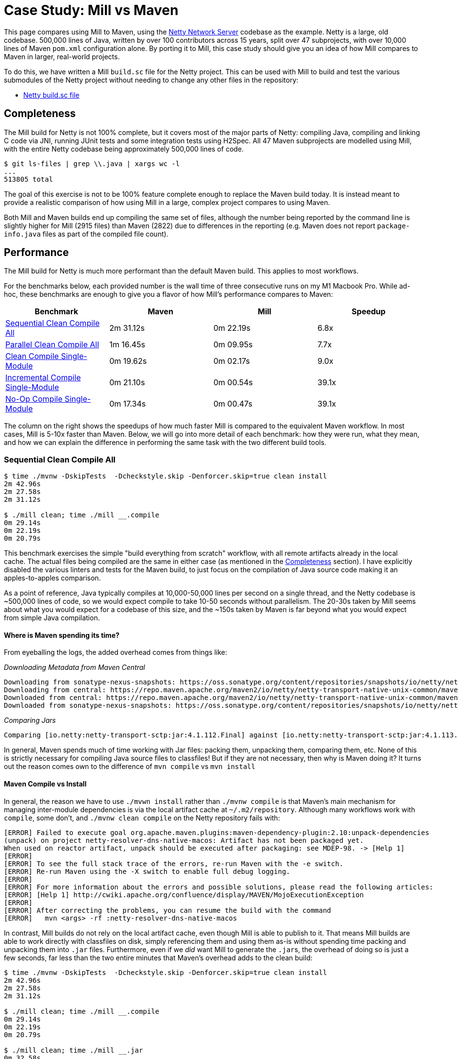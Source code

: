 = Case Study: Mill vs Maven

++++
<script>
gtag('config', 'AW-16649289906');
</script>
++++

This page compares using Mill to Maven, using the https://github.com/netty/netty[Netty Network Server]
codebase as the example. Netty is a large, old codebase. 500,000 lines of Java, written by
over 100 contributors across 15 years, split over 47 subprojects, with over 10,000 lines of
Maven `pom.xml` configuration alone. By porting it to Mill, this case study should give you
an idea of how Mill compares to Maven in larger, real-world projects.

To do this, we have written a Mill `build.sc` file for the Netty project. This can be used
with Mill to build and test the various submodules of the Netty project without needing to
change any other files in the repository:

- https://github.com/com-lihaoyi/mill/blob/main/example/thirdparty/netty/build.sc[Netty build.sc file]

== Completeness

The Mill build for Netty is not 100% complete, but it covers most of the major parts of Netty:
compiling Java, compiling and linking C code via JNI, running JUnit tests and some integration
tests using H2Spec. All 47 Maven subprojects are modelled using Mill, with the entire Netty codebase
being approximately 500,000 lines of code.

```bash
$ git ls-files | grep \\.java | xargs wc -l
...
513805 total
```

The goal of this exercise is not to be 100% feature complete enough to replace the Maven build
today. It is instead meant to provide a realistic comparison of how using Mill in a large,
complex project compares to using Maven.

Both Mill and Maven builds end up compiling the same set of files, although the number being
reported by the command line is slightly higher for Mill (2915 files) than Maven (2822) due
to differences in the reporting (e.g. Maven does not report `package-info.java` files as part
of the compiled file count).

== Performance

The Mill build for Netty is much more performant than the default Maven build. This applies to
most workflows.

For the benchmarks below, each provided number is the wall time of three consecutive runs
on my M1 Macbook Pro. While ad-hoc, these benchmarks are enough to give you a flavor of how
Mill's performance compares to Maven:

[cols="1,1,1,1"]
|===
| Benchmark | Maven | Mill | Speedup

| <<Sequential Clean Compile All>> | 2m 31.12s | 0m 22.19s | 6.8x

| <<Parallel Clean Compile All>> | 1m 16.45s | 0m 09.95s | 7.7x
| <<Clean Compile Single-Module>> | 0m 19.62s | 0m 02.17s | 9.0x
| <<Incremental Compile Single-Module>> | 0m 21.10s | 0m 00.54s | 39.1x
| <<No-Op Compile Single-Module>> | 0m 17.34s | 0m 00.47s | 39.1x
|===

The column on the right shows the speedups of how much faster Mill is compared to the
equivalent Maven workflow. In most cases,  Mill is 5-10x faster than Maven. Below, we
will go into more detail of each benchmark: how they were run, what they mean, and how
we can explain the difference in performing the same task with the two different build tools.

=== Sequential Clean Compile All

```bash
$ time ./mvnw -DskipTests  -Dcheckstyle.skip -Denforcer.skip=true clean install
2m 42.96s
2m 27.58s
2m 31.12s

$ ./mill clean; time ./mill __.compile
0m 29.14s
0m 22.19s
0m 20.79s
```

This benchmark exercises the simple "build everything from scratch" workflow, with all remote
artifacts already in the local cache. The actual files
being compiled are the same in either case (as mentioned in the <<Completeness>> section).
I have explicitly disabled the various linters and tests for the Maven build, to just focus
on the compilation of Java source code making it an apples-to-apples comparison.

As a point of reference, Java typically compiles at 10,000-50,000 lines per second on a
single thread, and the Netty codebase is ~500,000 lines of code, so we would expect compile
to take 10-50 seconds without parallelism.
The 20-30s taken by Mill seems about what you would expect for a codebase of this size,
and the ~150s taken by Maven is far beyond what you would expect from simple Java compilation.

==== Where is Maven spending its time?
From eyeballing the logs, the added overhead comes from things like:

_Downloading Metadata from Maven Central_

```text
Downloading from sonatype-nexus-snapshots: https://oss.sonatype.org/content/repositories/snapshots/io/netty/netty-transport-native-unix-common/maven-metadata.xml
Downloading from central: https://repo.maven.apache.org/maven2/io/netty/netty-transport-native-unix-common/maven-metadata.xml
Downloaded from central: https://repo.maven.apache.org/maven2/io/netty/netty-transport-native-unix-common/maven-metadata.xml (4.3 kB at 391 kB/s)
Downloaded from sonatype-nexus-snapshots: https://oss.sonatype.org/content/repositories/snapshots/io/netty/netty-transport-native-unix-common/maven-metadata.xml (2.7 kB at 7.4 kB/s)
```

_Comparing Jars_

```text
Comparing [io.netty:netty-transport-sctp:jar:4.1.112.Final] against [io.netty:netty-transport-sctp:jar:4.1.113.Final-SNAPSHOT] (including their transitive dependencies).
```

In general, Maven spends much of time working with Jar files: packing them, unpacking them,
comparing them, etc. None of this is strictly necessary for compiling Java source files to
classfiles! But if they are not necessary, then why is Maven doing it? It turns out the
reason comes own to the difference of `mvn compile` vs `mvn install`

==== Maven Compile vs Install

In general, the reason we have to use `./mvwn install` rather than `./mvnw compile` is that
Maven's main mechanism for managing inter-module dependencies is via the local artifact cache
at `~/.m2/repository`. Although many workflows work with `compile`, some don't, and
`./mvnw clean compile` on the Netty repository fails with:

```text
[ERROR] Failed to execute goal org.apache.maven.plugins:maven-dependency-plugin:2.10:unpack-dependencies
(unpack) on project netty-resolver-dns-native-macos: Artifact has not been packaged yet.
When used on reactor artifact, unpack should be executed after packaging: see MDEP-98. -> [Help 1]
[ERROR]
[ERROR] To see the full stack trace of the errors, re-run Maven with the -e switch.
[ERROR] Re-run Maven using the -X switch to enable full debug logging.
[ERROR]
[ERROR] For more information about the errors and possible solutions, please read the following articles:
[ERROR] [Help 1] http://cwiki.apache.org/confluence/display/MAVEN/MojoExecutionException
[ERROR]
[ERROR] After correcting the problems, you can resume the build with the command
[ERROR]   mvn <args> -rf :netty-resolver-dns-native-macos
```

In contrast, Mill builds do not rely on the local artifact cache, even though Mill is able
to publish to it. That means Mill builds are able to work directly with classfiles on disk,
simply referencing them and using them as-is without spending time packing and unpacking them
into `.jar` files. Furthermore, even if we _did_ want Mill to generate the ``.jar``s, the
overhead of doing so is just a few seconds, far less than the two entire minutes that
Maven's overhead adds to the clean build:

```bash
$ time ./mvnw -DskipTests  -Dcheckstyle.skip -Denforcer.skip=true clean install
2m 42.96s
2m 27.58s
2m 31.12s

$ ./mill clean; time ./mill __.compile
0m 29.14s
0m 22.19s
0m 20.79s

$ ./mill clean; time ./mill __.jar
0m 32.58s
0m 24.90s
0m 23.35s
```

From this benchmark, we can see that although both Mill and Maven are doing the same work,
Mill takes about as long as it _should_ for this task of compiling 500,000 lines of Java source
code, while Maven takes considerably longer. And much of this overhead comes from Maven
doing unnecessary work packing/unpacking jar files and publishing to a local repository,
whereas Mill directly uses the classfiles generated on disk to bypass all that work.

=== Parallel Clean Compile All

```bash
$ time ./mvnw -T 4 -DskipTests  -Dcheckstyle.skip -Denforcer.skip=true clean install
1m 19.58s
1m 16.34s
1m 16.45s

$ ./mill clean; time ./mill -j 4  __.compile
0m 14.80s
0m 09.95s
0m 08.83s
```

This example compares Maven v.s. Mill, when performing the clean build on 4 threads.
Both build tools support parallelism (`-T 4` in Maven and `-j 4` in Mill), and both
tools see a similar ~2x speedup for building the Netty project using 4 threads. Again,
this tests a clean build using `./mvnw clean` or `./mill clean`.

This comparison shows that much of Mill's speedup over Maven is unrelated to parallelism.
Whether sequential or parallel, Mill has approximately the same ~7x speedup over Maven
when performing a clean build of the Netty repository.

=== Clean Compile Single-Module

```bash
$ time ./mvnw -pl common -DskipTests  -Dcheckstyle.skip -Denforcer.skip=true clean install
0m 19.62s
0m 20.52s
0:19:50

$ ./mill clean common; time ./mill common.test.compile
0m 04.94s
0m 02.17s
0m 01.95s
```

This exercise limits the comparison to compiling a single module, in this case `common/`.
`./mvnw -pl common install` compiles both the `main/` and `test/` sources, whereas
`./mill common.compile` would only compile the `main/` sources, and we need to explicitly
reference `common.test.compile` to compile both (because `common.test.compile` depends on
`common.compile`, `common.compile` gets run automatically)

Again, we can see a significant speedup of Mill v.s. Maven remains even when compiling a
single module: a clean compile of `common/` is about 9x faster with Mill than with Maven!
Again, `common/` is about 40,000 lines of Java source code, so at 10,000-50,000 lines per
second we would expect it to compile in about 1-4s. That puts Mill's compile times right
at what you would expect, whereas Maven's has a significant overhead.


=== Incremental Compile Single-Module

```bash
$ echo "" >> common/src/main/java/io/netty/util/AbstractConstant.java
$ time ./mvnw -pl common -DskipTests  -Dcheckstyle.skip -Denforcer.skip=true install
Compiling 174 source files to /Users/lihaoyi/Github/netty/common/target/classes
Compiling 60 source files to /Users/lihaoyi/Github/netty/common/target/test-classes

0m 21.10s
0m 19.64s
0:21:29


$ echo "" >> common/src/main/java/io/netty/util/AbstractConstant.java
$ time ./mill common.test.compile
compiling 1 Java source to /Users/lihaoyi/Github/netty/out/common/compile.dest/classes ...

0m 00.78s
0m 00.54s
0m 00.51s
```

This benchmark explores editing a single file and re-compiling `common/`.

Maven by default takes about as long to re-compile ``common/``s `main/` and `test/` sources
after a single-line edit as it does from scratch, about 20 seconds. However, Mill
takes just about 0.5s to compile and be done! Looking at the logs, we can see it is
because Mill only compiles the single file we changed, and not the others.

For this incremental compilation, Mill uses the
https://github.com/sbt/zinc[Zinc Incremental Compiler]. Zinc is able to analyze the dependencies
between files to figure out what needs to re-compile: for an internal change that doesn't
affect downstream compilation (e.g. changing a string literal) Zinc only needs to compile
the file that changed, taking barely half a second:

```diff
$ git diff
diff --git a/common/src/main/java/io/netty/util/AbstractConstant.java b/common/src/main/java/io/netty/util/AbstractConstant.java
index de16653cee..9818f6b3ce 100644
--- a/common/src/main/java/io/netty/util/AbstractConstant.java
+++ b/common/src/main/java/io/netty/util/AbstractConstant.java
@@ -83,7 +83,7 @@ public abstract class AbstractConstant<T extends AbstractConstant<T>> implements
             return 1;
         }

-        throw new Error("failed to compare two different constants");
+        throw new Error("failed to compare two different CONSTANTS!!");
     }

 }
```
```bash
$ time ./mill common.test.compile
[info] compiling 1 Java source to /Users/lihaoyi/Github/netty/out/common/compile.dest/classes ...
0m 00.55s6
```

In contrast, a change to a class or function public signature (e.g. adding a method) may
require downstream code to re-compile, and we can see that below:

```diff
$ git diff
diff --git a/common/src/main/java/io/netty/util/AbstractConstant.java b/common/src/main/java/io/netty/util/AbstractConstant.java
index de16653cee..f5f5a93e0d 100644
--- a/common/src/main/java/io/netty/util/AbstractConstant.java
+++ b/common/src/main/java/io/netty/util/AbstractConstant.java
@@ -41,6 +41,10 @@ public abstract class AbstractConstant<T extends AbstractConstant<T>> implements
         return name;
     }

+    public final String name2() {
+        return name;
+    }
+
     @Override
     public final int id() {
         return id;
```
```bash
$ time ./mill common.test.compile
[25/48] common.compile
[info] compiling 1 Java source to /Users/lihaoyi/Github/netty/out/common/compile.dest/classes ...
[info] compiling 2 Java sources to /Users/lihaoyi/Github/netty/out/common/compile.dest/classes ...
[info] compiling 4 Java sources to /Users/lihaoyi/Github/netty/out/common/compile.dest/classes ...
[info] compiling 3 Java sources to /Users/lihaoyi/Github/netty/out/common/test/compile.super/mill/scalalib/JavaModule/compile.dest/classes ...
[info] compiling 1 Java source to /Users/lihaoyi/Github/netty/out/common/test/compile.super/mill/scalalib/JavaModule/compile.dest/classes ...
0m 00.81s2
```

Here, we can see that Zinc ended up re-compiling 7 files in `common/src/main/` and 3 files
in `common/src/test/` as a result of adding a method to `AbstractConstant.java`.

In general, Zinc is conservative, and does not always end up selecting the minimal set of
files that need re-compiling: e.g. in the above example, the new method `name2` does not
interfere with any existing method, and the ~9 downstream files did not actually need to
be re-compiled! However, even conservatively re-compiling 9 files is much faster than
Maven blindly re-compiling all 234 files, and as a result the iteration loop of
editing-compiling-testing your Java projects in Mill can be much faster than doing
the same thing in Maven

=== No-Op Compile Single-Module

```bash
$ time ./mvnw -pl common -DskipTests  -Dcheckstyle.skip -Denforcer.skip=true install
0m 16.34s
0m 17.34s
0m 18.28s

$ time ./mill common.test.compile
0m 00.49s
0m 00.47s
0m 00.45s
```

This last benchmark explores the boundaries of Maven and Mill: what happens if
we ask to compile a single module _that has already been compiled_? In this case,
there is literally _nothing to do_. For Maven, "doing nothing" takes ~17 seconds,
whereas for Mill we can see it complete and return in less than 0.5 seconds

Grepping the logs, we can confirm that both build tools skip re-compilation of the
`common/` source code. In Maven, skipping compilation only saves us ~2 seconds,
bringing down the 19s we saw in <<Clean Compile Single-Module>> to 17s here. This
matches what we expect about Java compilation speed, with the 2s savings on
40,000 lines of code telling us Java compiles at ~20,000 lines per second. However,
we still see Maven taking *17 entire seconds* before it can decide to do nothing!

In contrast, doing the same no-op compile using Mill, we see the timing from 2.2s
in <<Clean Compile Single-Module>> to 0.5 seconds here. This is the same ~2s reduction
we saw with Maven, but due to Mill's minimal overhead, in the end the command
finishes in less than half a second.

== Conciseness

A common misconception is that conciseness makes code easier to write and harder to read,
but really it is the opposite that is true: copy-pasting out thousands of lines of
boilerplate is _easy_! It is refactoring those thousands of lines, maintaining those
thousands of lines, debugging those thousands of lines when a bug slips in: _that_
is what is actually difficult.

The Mill `build.sc` file is approximately 600 lines of code, an order of magnitude
more concise than the Maven ``pom.xml`` files which add up to over 10,000 lines.
That's ~9,000 fewer lines of config you have to read, maintain, refactor, and debug.
Mill builds are concise not because they're awkwardly compressed, but because they allow you
to use standard software engineering techniques to structure the complexities of your
project's build pipelines.

=== Simple Modules

This can be seen in some of the simplest of the submodules, e.g. `resolver`, where the Mill
config is just 3 lines:

```scala
object resolver extends NettyModule{
  def moduleDeps = Seq(common)
}
```
And the equivalent `pom.xml` is 30 lines:

```xml
<?xml version="1.0" encoding="UTF-8"?>
<project xmlns="http://maven.apache.org/POM/4.0.0" xmlns:xsi="http://www.w3.org/2001/XMLSchema-instance" xsi:schemaLocation="http://maven.apache.org/POM/4.0.0 https://maven.apache.org/maven-v4_0_0.xsd">

  <modelVersion>4.0.0</modelVersion>
  <parent>
    <groupId>io.netty</groupId>
    <artifactId>netty-parent</artifactId>
    <version>4.1.113.Final-SNAPSHOT</version>
  </parent>

  <artifactId>netty-resolver</artifactId>
  <packaging>jar</packaging>

  <name>Netty/Resolver</name>

  <properties>
    <javaModuleName>io.netty.resolver</javaModuleName>
  </properties>

  <dependencies>
    <dependency>
      <groupId>${project.groupId}</groupId>
      <artifactId>netty-common</artifactId>
      <version>${project.version}</version>
    </dependency>
    <dependency>
      <groupId>org.mockito</groupId>
      <artifactId>mockito-core</artifactId>
    </dependency>
  </dependencies>
</project>
```

In general, the Mill snippet contains all the same information as the Maven snippet: the name
of the module and its dependency on `common`. Much of the other information in the Maven XML
is inherited from the `trait NettyModule` we defined earlier in the file, where it can be
shared with the rest of the modules rather than being duplicated for each one.

The benefit of short module definitions is not just that they're easier to write, but they
are also easier to _read_. In the example above, `object resolve` specifies exactly what
is unique to it: it is a `NettyModule` with a module dependency on `common`. In contrast,
the XML blob above contains a lot of repetitive boilerplate: this makes it difficult
to see at a glance where `netty-resolver` differs from the other modules in the Netty codebase,
and the boilerplate provides space for bugs to hide where config that should be identical
accidentally falls out of sync.

The concise `object resolve` example above makes use of a `NettyModule` to provide the
"default" configuration for a module in the Netty codebase. This is known as a "Module Trait",
which we will explore below

=== Module Traits

"Module Traits" are groups of definitions that modules can inherit. For example, the
`NettyModule` above is defined as follows:

```scala
trait NettyModule extends NettyBaseModule{
  def testModuleDeps: Seq[MavenModule] = Nil
  def testIvyDeps: T[Agg[mill.scalalib.Dep]] = T{ Agg() }

  object test extends NettyTestSuiteModule with MavenTests{
    def moduleDeps = super.moduleDeps ++ testModuleDeps
    def ivyDeps = super.ivyDeps() ++ testIvyDeps()
    def forkWorkingDir = NettyModule.this.millSourcePath
    def forkArgs = super.forkArgs() ++ Seq(
      "-Dnativeimage.handlerMetadataArtifactId=netty-" + NettyModule.this.millModuleSegments.parts.last,
    )
  }
}
```

A `NettyModule` is a `NettyBaseModule` with some `testModuleDeps` and `testIvyDeps` that
can be overriden, and a `test` module internally that makes use of them along with some standard
configuration. `NettyBaseModule` is shown below, and is just a builtin `MavenModule` with the
`javacOptions` set:

```scala
trait NettyBaseModule extends MavenModule{
  def javacOptions = Seq("-source", "1.8", "-target", "1.8")
}
```

`NettyTestSuiteModule` is another module trait, that for conciseness I'll skip over for now.

Now that `trait NettyModule` is defined, you can re-use it over and over many different
modules:

```scala
object `codec-dns` extends NettyModule{
  def moduleDeps = Seq(common, buffer, transport, codec)
  def testModuleDeps = Seq(transport.test)
}

object `codec-haproxy` extends NettyModule{
  def moduleDeps = Seq(buffer, transport, codec)
  def testModuleDeps = Seq(transport.test)
}

object `codec-http` extends NettyModule{
  def moduleDeps = Seq(common, buffer, transport, codec, handler)
  def testModuleDeps = Seq(transport.test)
  def compileIvyDeps = Agg(
    ivy"com.jcraft:jzlib:1.1.3",
    ivy"com.aayushatharva.brotli4j:brotli4j:1.16.0",
  )
}

object `codec-http2` extends NettyModule{
  def moduleDeps = Seq(common, buffer, transport, codec, handler, `codec-http`)
  def testModuleDeps = Seq(transport.test)
  def compileIvyDeps = Agg(
    ivy"com.aayushatharva.brotli4j:brotli4j:1.16.0",
  )
}

object `codec-memcache` extends NettyModule{
  def moduleDeps = Seq(common, buffer, transport, codec)
  def testModuleDeps = Seq(transport.test)
}

object `codec-mqtt` extends NettyModule{
  def moduleDeps = Seq(common, buffer, transport, codec)
  def testModuleDeps = Seq(transport.test)
}

object `codec-redis` extends NettyModule{
  def moduleDeps = Seq(common, buffer, transport, codec)
  def testModuleDeps = Seq(transport.test)
}
```

Shared module traits make it very easy to skim over a bunch of different definitions and
see what is important: how those modules are uniquely configured. I can glance over
the handful of modules above and see exactly what differs between them, which is much
easier than digging through the equivalent group of Maven `pom.xml` files and trying to
spot the differences.

Software build pipelines tend to be very repetitive.
Mill's module traits allow you to template out common parts of your Mill build: not just
the configuration flags for a single module, but common multi-step workflows or pipelines
(_"these application modules also contain C code which is compiled and linked for use from Java"_)
but even entire groups of modules (e.g. _"every `NettyModule` should have a `test` module_).
This helps you structure your project's build pipelines and keep them manageable, while
still accommodating the repetitiveness inherent in any software project's build.

== Extensibility

Even though Maven is designed to be declarative, in many real-world codebases you end
up needing to run ad-hoc scripts and logic. This section will explore two such scenarios,
so you can see how Mill differs from Maven in the handling of these requirements.

=== Groovy

The Maven build for the `common/` subproject
uses a Groovy script for code generation. This is configured via:

```xml
<properties>
  <collection.template.dir>${project.basedir}/src/main/templates</collection.template.dir>
  <collection.template.test.dir>${project.basedir}/src/test/templates</collection.template.test.dir>
  <collection.src.dir>${project.build.directory}/generated-sources/collections/java</collection.src.dir>
  <collection.testsrc.dir>${project.build.directory}/generated-test-sources/collections/java</collection.testsrc.dir>
</properties>
<plugin>
  <groupId>org.codehaus.gmaven</groupId>
  <artifactId>groovy-maven-plugin</artifactId>
  <version>2.1.1</version>
  <dependencies>
    <dependency>
      <groupId>org.codehaus.groovy</groupId>
      <artifactId>groovy</artifactId>
      <version>3.0.9</version>
    </dependency>
    <dependency>
      <groupId>ant</groupId>
      <artifactId>ant-optional</artifactId>
      <version>1.5.3-1</version>
    </dependency>
  </dependencies>
  <executions>
    <execution>
      <id>generate-collections</id>
      <phase>generate-sources</phase>
      <goals>
        <goal>execute</goal>
      </goals>
      <configuration>
        <source>${project.basedir}/src/main/script/codegen.groovy</source>
      </configuration>
    </execution>
  </executions>
</plugin>
```

In contrast, the Mill build configures the code generation as follows:

```scala
import $ivy.`org.codehaus.groovy:groovy:3.0.9`
import $ivy.`org.codehaus.groovy:groovy-ant:3.0.9`
import $ivy.`ant:ant-optional:1.5.3-1`

object common extends NettyModule{
  ...
  def script = T.source(millSourcePath / "src" / "main" / "script")
  def generatedSources0 = T{
    val shell = new groovy.lang.GroovyShell()
    val context = new java.util.HashMap[String, Object]

    context.put("collection.template.dir", "common/src/main/templates")
    context.put("collection.template.test.dir", "common/src/test/templates")
    context.put("collection.src.dir", (T.dest / "src").toString)
    context.put("collection.testsrc.dir", (T.dest / "testsrc").toString)

    shell.setProperty("properties", context)
    shell.setProperty("ant", new groovy.ant.AntBuilder())

    shell.evaluate((script().path / "codegen.groovy").toIO)

    (PathRef(T.dest / "src"), PathRef(T.dest / "testsrc"))
  }

  def generatedSources = T{ Seq(generatedSources0()._1)}
}
```

While the number of lines of code _written_ is not that different, the Mill configuration
is a lot more direct: rather than writing 35 lines of XML to configure an opaque third-party
plugin, we instead write 25 lines of code to directly do what we want: import `groovy`,
configure a `GroovyShell`, and use it to evaluate our `codegen.groovy` script.

This direct control means you are not beholden to third party plugins: rather than being
limited to what an existing plugin _allows_ you to do, Mill allows you to directly write
the code necessary to do what _you need to do_.

### Calling Make

The Maven build for the `transport-native-unix-common/` subproject needs to call
`make` in order to compile its C code to modules that can be loaded into Java applications
via JNI. Maven does this via the `maven-dependency-plugin` and `maven-antrun-plugin` which are
approximately configured as below:

```xml
<properties>
  <exe.make>make</exe.make>
  <exe.compiler>gcc</exe.compiler>
  <exe.archiver>ar</exe.archiver>
  <nativeLibName>libnetty-unix-common</nativeLibName>
  <nativeIncludeDir>${project.basedir}/src/main/c</nativeIncludeDir>
  <jniUtilIncludeDir>${project.build.directory}/netty-jni-util/</jniUtilIncludeDir>
  <nativeJarWorkdir>${project.build.directory}/native-jar-work</nativeJarWorkdir>
  <nativeObjsOnlyDir>${project.build.directory}/native-objs-only</nativeObjsOnlyDir>
  <nativeLibOnlyDir>${project.build.directory}/native-lib-only</nativeLibOnlyDir>
</properties>

<plugins>
  <plugin>
    <groupId>org.apache.maven.plugins</groupId>
    <artifactId>maven-dependency-plugin</artifactId>
    <executions>
      <!-- unpack netty-jni-util files -->
      <execution>
        <id>unpack</id>
        <phase>generate-sources</phase>
        <goals>
          <goal>unpack-dependencies</goal>
        </goals>
        <configuration>
          <includeGroupIds>io.netty</includeGroupIds>
          <includeArtifactIds>netty-jni-util</includeArtifactIds>
          <classifier>sources</classifier>
          <outputDirectory>${jniUtilIncludeDir}</outputDirectory>
          <includes>**.h,**.c</includes>
          <overWriteReleases>false</overWriteReleases>
          <overWriteSnapshots>true</overWriteSnapshots>
        </configuration>
      </execution>
    </executions>
  </plugin>
  <plugin>
    <artifactId>maven-antrun-plugin</artifactId>
    <executions>
      <!-- invoke the make file to build a static library -->
      <execution>
        <id>build-native-lib</id>
        <phase>generate-sources</phase>
        <goals>
          <goal>run</goal>
        </goals>
        <configuration>
          <target>
            <exec executable="${exe.make}" failonerror="true" resolveexecutable="true">
              <env key="CC" value="${exe.compiler}" />
              <env key="AR" value="${exe.archiver}" />
              <env key="LIB_DIR" value="${nativeLibOnlyDir}" />
              <env key="OBJ_DIR" value="${nativeObjsOnlyDir}" />
              <env key="JNI_PLATFORM" value="${jni.platform}" />
              <env key="CFLAGS" value="-O3 -Werror -Wno-attributes -fPIC -fno-omit-frame-pointer -Wunused-variable -fvisibility=hidden" />
              <env key="LDFLAGS" value="-Wl,--no-as-needed -lrt -Wl,-platform_version,macos,10.9,10.9" />
              <env key="LIB_NAME" value="${nativeLibName}" />
              <!-- support for __attribute__((weak_import)) by the linker was added in 10.2 so ensure we
                   explicitly set the target platform. Otherwise we may get fatal link errors due to weakly linked
                   methods which are not expected to be present on MacOS (e.g. accept4). -->
              <env key="MACOSX_DEPLOYMENT_TARGET" value="10.9" />
            </exec>
          </target>
        </configuration>
      </execution>
    </executions>
  </plugin>
</plugins>
```

The `maven-dependency-plugin` is used to download and unpack a single `jar` file,
while `maven-antrun-plugin` is used to call `make`. Both are configured via XML,
with the `make` command essentially being a bash script wrapped in layers of XML.

In contrast, the Mill configuration for this logic is as follows:

```scala
def makefile = T.source(millSourcePath / "Makefile")
def cSources = T.source(millSourcePath / "src" / "main" / "c")
def cHeaders = T{
  for(p <- os.walk(cSources().path) if p.ext == "h"){
    os.copy(p, T.dest / p.relativeTo(cSources().path), createFolders = true)
  }
  PathRef(T.dest)
}

def make = T{
  os.copy(makefile().path, T.dest / "Makefile")
  os.copy(cSources().path, T.dest / "src" / "main" / "c", createFolders = true)

  val Seq(sourceJar) = resolveDeps(
    deps = T.task(Agg(ivy"io.netty:netty-jni-util:0.0.9.Final").map(bindDependency())),
    sources = true
  )().toSeq

  os.proc("jar", "xf", sourceJar.path).call(cwd = T.dest  / "src" / "main" / "c")

  os.proc("make").call(
    cwd = T.dest,
    env = Map(
      "CC" -> "clang",
      "AR" -> "ar",
      "JNI_PLATFORM" -> "darwin",
      "LIB_DIR" -> "lib-out",
      "OBJ_DIR" -> "obj-out",
      "MACOSX_DEPLOYMENT_TARGET" -> "10.9",
      "CFLAGS" -> Seq(
        "-mmacosx-version-min=10.9", "-O3", "-Werror", "-Wno-attributes", "-fPIC",
        "-fno-omit-frame-pointer", "-Wunused-variable", "-fvisibility=hidden",
        "-I" + sys.props("java.home") + "/include/",
        "-I" + sys.props("java.home") + "/include/darwin",
        "-I" + sys.props("java.home") + "/include/linux",
      ).mkString(" "),
      "LD_FLAGS" -> "-Wl,--no-as-needed -lrt -Wl,-platform_version,macos,10.9,10.9",
      "LIB_NAME" -> "libnetty-unix-common"
    )
  )

  (PathRef(T.dest / "lib-out"), PathRef(T.dest / "obj-out"))
}
```

[graphviz]
....
digraph G {
  rankdir=LR
  node [shape=box width=0 height=0 style=filled fillcolor=white]
  makefile -> make
  cSources -> make
  cSources -> cHeaders
}
....

In Mill, we define the `makefile`, `cSources`, `cHeaders`, and `make` tasks. The bulk
of the logic is in `def make`, which prepares the `makefile` and C sources,
resolves the `netty-jni-util` source jar and unpacks it with `jar xf`, and calls `make`
with the given environment variables. Both `cHeaders` and the output of `make` are used
in downstream modules.

Again, the Maven XML and Mill code contains exactly the same logic, and neither is
much more concise or verbose than the other. Rather, what is interesting is that
it is much easier to work with this kind of _build logic_ via _direct code_, rather
than configuring a bunch of third-party plugins to try and achieve what you want.

== Conclusion

Both the Mill and Maven builds we discussed in this case study do the same thing: they
compile Java code, zip them into Jar files, run tests. Sometimes they compile and link
C code or run `make` or Groovy. Mill doesn't try to do _more_ than Maven does, but it
tries to do it _better_: faster compiles, shorter and easier to read configs, easier
extensibility via libraries (e.g. `org.codehaus.groovy:groovy`) and subprocesses
(e.g. `make`).

This case study demonstrates that